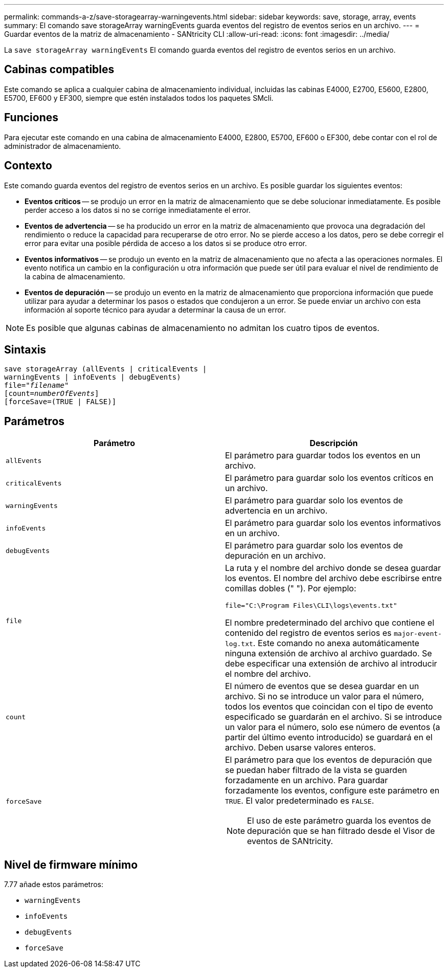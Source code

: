 ---
permalink: commands-a-z/save-storagearray-warningevents.html 
sidebar: sidebar 
keywords: save, storage, array, events 
summary: El comando save storageArray warningEvents guarda eventos del registro de eventos serios en un archivo. 
---
= Guardar eventos de la matriz de almacenamiento - SANtricity CLI
:allow-uri-read: 
:icons: font
:imagesdir: ../media/


[role="lead"]
La `save storageArray warningEvents` El comando guarda eventos del registro de eventos serios en un archivo.



== Cabinas compatibles

Este comando se aplica a cualquier cabina de almacenamiento individual, incluidas las cabinas E4000, E2700, E5600, E2800, E5700, EF600 y EF300, siempre que estén instalados todos los paquetes SMcli.



== Funciones

Para ejecutar este comando en una cabina de almacenamiento E4000, E2800, E5700, EF600 o EF300, debe contar con el rol de administrador de almacenamiento.



== Contexto

Este comando guarda eventos del registro de eventos serios en un archivo. Es posible guardar los siguientes eventos:

* *Eventos críticos* -- se produjo un error en la matriz de almacenamiento que se debe solucionar inmediatamente. Es posible perder acceso a los datos si no se corrige inmediatamente el error.
* *Eventos de advertencia* -- se ha producido un error en la matriz de almacenamiento que provoca una degradación del rendimiento o reduce la capacidad para recuperarse de otro error. No se pierde acceso a los datos, pero se debe corregir el error para evitar una posible pérdida de acceso a los datos si se produce otro error.
* *Eventos informativos* -- se produjo un evento en la matriz de almacenamiento que no afecta a las operaciones normales. El evento notifica un cambio en la configuración u otra información que puede ser útil para evaluar el nivel de rendimiento de la cabina de almacenamiento.
* *Eventos de depuración* -- se produjo un evento en la matriz de almacenamiento que proporciona información que puede utilizar para ayudar a determinar los pasos o estados que condujeron a un error. Se puede enviar un archivo con esta información al soporte técnico para ayudar a determinar la causa de un error.


[NOTE]
====
Es posible que algunas cabinas de almacenamiento no admitan los cuatro tipos de eventos.

====


== Sintaxis

[source, cli, subs="+macros"]
----
save storageArray (allEvents | criticalEvents |
warningEvents | infoEvents | debugEvents)
file=pass:quotes["_filename_"]
[count=pass:quotes[_numberOfEvents_]]
[forceSave=(TRUE | FALSE)]
----


== Parámetros

[cols="2*"]
|===
| Parámetro | Descripción 


 a| 
`allEvents`
 a| 
El parámetro para guardar todos los eventos en un archivo.



 a| 
`criticalEvents`
 a| 
El parámetro para guardar solo los eventos críticos en un archivo.



 a| 
`warningEvents`
 a| 
El parámetro para guardar solo los eventos de advertencia en un archivo.



 a| 
`infoEvents`
 a| 
El parámetro para guardar solo los eventos informativos en un archivo.



 a| 
`debugEvents`
 a| 
El parámetro para guardar solo los eventos de depuración en un archivo.



 a| 
`file`
 a| 
La ruta y el nombre del archivo donde se desea guardar los eventos. El nombre del archivo debe escribirse entre comillas dobles (" "). Por ejemplo:

`file="C:\Program Files\CLI\logs\events.txt"`

El nombre predeterminado del archivo que contiene el contenido del registro de eventos serios es `major-event-log.txt`. Este comando no anexa automáticamente ninguna extensión de archivo al archivo guardado. Se debe especificar una extensión de archivo al introducir el nombre del archivo.



 a| 
`count`
 a| 
El número de eventos que se desea guardar en un archivo. Si no se introduce un valor para el número, todos los eventos que coincidan con el tipo de evento especificado se guardarán en el archivo. Si se introduce un valor para el número, solo ese número de eventos (a partir del último evento introducido) se guardará en el archivo. Deben usarse valores enteros.



 a| 
`forceSave`
 a| 
El parámetro para que los eventos de depuración que se puedan haber filtrado de la vista se guarden forzadamente en un archivo. Para guardar forzadamente los eventos, configure este parámetro en `TRUE`. El valor predeterminado es `FALSE`.

[NOTE]
====
El uso de este parámetro guarda los eventos de depuración que se han filtrado desde el Visor de eventos de SANtricity.

====
|===


== Nivel de firmware mínimo

7.77 añade estos parámetros:

* `warningEvents`
* `infoEvents`
* `debugEvents`
* `forceSave`

